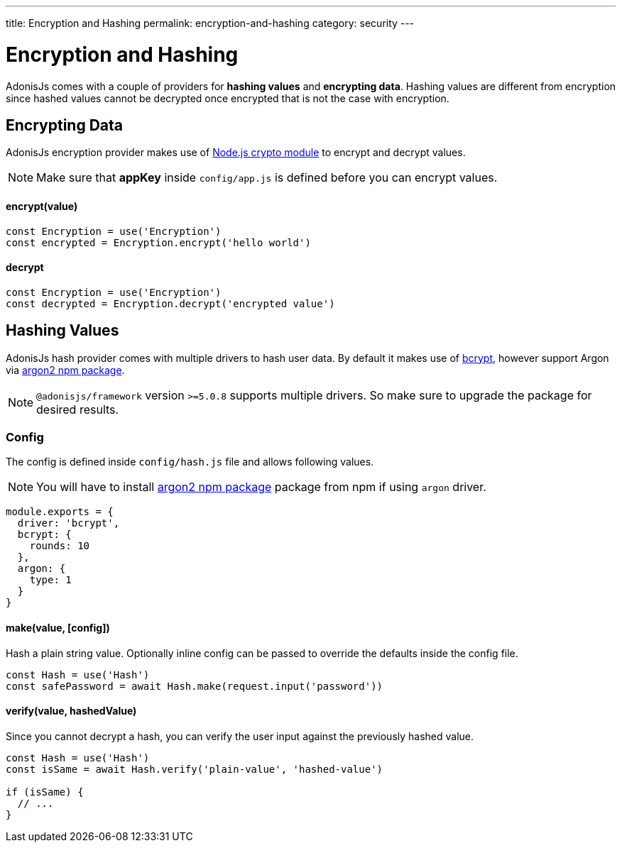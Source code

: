 ---
title: Encryption and Hashing
permalink: encryption-and-hashing
category: security
---

= Encryption and Hashing

toc::[]

AdonisJs comes with a couple of providers for *hashing values* and *encrypting data*. Hashing values are different from encryption since hashed values cannot be decrypted once encrypted that is not the case with encryption.

== Encrypting Data

AdonisJs encryption provider makes use of link:https://nodejs.org/api/crypto.html[Node.js crypto module, window="_blank"] to encrypt and decrypt values.

NOTE: Make sure that *appKey* inside `config/app.js` is defined before you can encrypt values.

==== encrypt(value)
[source, javascript]
----
const Encryption = use('Encryption')
const encrypted = Encryption.encrypt('hello world')
----

==== decrypt
[source, javascript]
----
const Encryption = use('Encryption')
const decrypted = Encryption.decrypt('encrypted value')
----

== Hashing Values
AdonisJs hash provider comes with multiple drivers to hash user data. By default it makes use of link:https://en.wikipedia.org/wiki/Bcrypt[bcrypt, window="_blank"], however support Argon via link:https://npm.im/argon2[argon2 npm package, window="_blank"].

NOTE: `@adonisjs/framework` version `>=5.0.8` supports multiple drivers. So make sure to upgrade the package for desired results.

=== Config
The config is defined inside `config/hash.js` file and allows following values.

NOTE: You will have to install link:https://npm.im/argon2[argon2 npm package, window="_blank"] package from npm if using `argon` driver.

[source, js]
----
module.exports = {
  driver: 'bcrypt',
  bcrypt: {
    rounds: 10
  },
  argon: {
    type: 1
  }
}
----

==== make(value, [config])
Hash a plain string value. Optionally inline config can be passed to override the defaults inside the config file.

[source, javascript]
----
const Hash = use('Hash')
const safePassword = await Hash.make(request.input('password'))
----

==== verify(value, hashedValue)
Since you cannot decrypt a hash, you can verify the user input against the previously hashed value.

[source, javascript]
----
const Hash = use('Hash')
const isSame = await Hash.verify('plain-value', 'hashed-value')

if (isSame) {
  // ...
}
----

